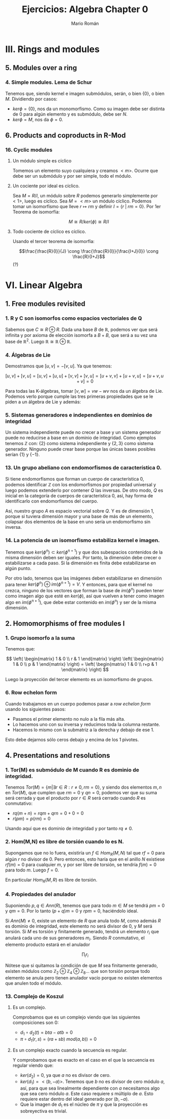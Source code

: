 #+TITLE: Ejercicios: Algebra Chapter 0
#+AUTHOR: Mario Román
#+OPTIONS: num:nil

* III. Rings and modules
** 5. Modules over a ring
*** 4. Simple modules. Lema de Schur
Tenemos que, siendo kernel e imagen submódulos, serán,
o bien $\{0\}$, o bien $M$. Dividiendo por casos:
 - $ker \phi = \{0\}$, nos da un monomorfismo. Como su imagen debe ser
   distinta de $0$ para algún elemento y es submódulo, debe ser $N$.
 - $ker \phi = M$, nos da $\phi = 0$.


** 6. Products and coproducts in R-Mod
*** 16. Cyclic modules
**** Un módulo simple es cíclico
Tomemos un elemento suyo cualquiera y
creamos $<m>$. Ocurre que debe ser un submódulo y por ser simple, todo
el módulo.
**** Un cociente por ideal es cíclico.
Sea $M = R/I$, un módulo sobre $R$ podemos generarlo simplemente 
por $<1>$, luego es cíclico.
Sea $M=<m>$ un módulo cíclico. Podemos tomar un isomorfismo que lleve
$r \mapsto rm$ y definir $I = \{r\;|\;rm=0\}$. Por 1er Teorema de isomorfía:

\[M \cong R/ker(\phi) \cong R/I\]

**** Todo cociente de cíclico es cíclico.
Usando el tercer teorema de isomorfía:

\[\frac{\frac{R}{I}}{J} \cong \frac{\frac{R}{I}}{\frac{I+J}{I}} \cong \frac{R}{I+J}\] (?)


* VI. Linear Algebra
** 1. Free modules revisited
*** 1. R y C son isomorfos como espacios vectoriales de Q
Sabemos que $C \cong R \oplus R$. Dada una base $B$ de $\mathbb{R}$, podemos ver que será
infinita y por axioma de elección isomorfa a $B+B$, que será a su
vez una base de $\mathbb{R}^2$. Luego $\mathbb{R} \cong \mathbb{R} \oplus \mathbb{R}$.

*** 4. Álgebras de Lie
Demostramos que $[u,v] = -[v,u]$. Ya que tenemos:

$$[u,v] + [v,u] = [u,v] + [u,u] + [v,v] + [v,u] = [u+v,v] + [u+v,u] = [u+v,u+v] = 0$$

Para todas las K-álgebras, tomar $[v,w] = vw-wv$ nos da un álgebra de Lie.
Podemos verlo porque cumple las tres primeras propiedades que se le piden a un
álgebra de Lie y además:

\begin{align*}
[[u,v],w] + [[v,w],u] + [[w,u],v] & = \\
(uvw-vuw-wuv+wvu) &+\\
(vwu-wvu-uvw+uwv) &+\\
(wuv-uwv-vwu+vuw) &=\\
0
\end{align*}

*** 5. Sistemas generadores e independientes en dominios de integridad
Un sistema independiente puede no crecer a base y un sistema generador
puede no reducirse a base en un dominio de integridad. Como ejemplos
tenemos $\mathbb{Z}$ con: {2} como sistema independiente y $\{2,3\}$ como sistema generador.
Ninguno puede crear base porque las únicas bases posibles serían $\{1\}$ y $\{-1\}$.

*** 13. Un grupo abeliano con endomorfismos de característica 0.
Si tiene endomorfismos que forman un cuerpo de característica 0, podemos
identificar $\mathbb{Z}$ con los endomorfismos por propiedad universal y
luego podemos extenderlo por contener $Q$ las inversas. De otro modo, 
$Q$ es inicial en la categoría de cuerpos de característica 0, así, hay
forma de identificarlo con endomorfismos del cuerpo.

Así, nuestro grupo $A$ es espacio vectorial sobre $Q$. Y es de dimensión 1,
porque si tuviera dimensión mayor y una base de más de un elemento, colapsar
dos elementos de la base en uno sería un endomorfismo sin inversa.

*** 14. La potencia de un isomorfismo estabiliza kernel e imagen.
Tenemos que $ker(\phi^n) \subset ker(\phi^{n+1})$ y que dos subespacios contenidos de la misma
dimensión deben ser iguales. Por tanto, la dimensión debe crecer o estabilizarse
a cada paso. Si la dimensión es finita debe estabilizarse en algún punto.

Por otro lado, tenemos que las imágenes deben estabilizarse en dimensión
para tener $ker(\phi^n) \oplus im(\phi^{n+1}) = V$. Y entonces, para que el kernel no crezca,
ninguno de los vectores que forman la base de $im(\phi^n)$ pueden tener como
imagen algo que esté en $ker(\phi)$, así que vuelven a tener como imagen algo en
$im(\phi^{n+1})$, que debe estar contenido en $im(\phi^n)$ y ser de la misma
dimensión.


** 2. Homomorphisms of free modules I
*** 1. Grupo isomorfo a la suma
Tenemos que:

\[
\left( \begin{matrix} 1 & 0 \\ r & 1 \end{matrix} \right)
\left( \begin{matrix} 1 & 0 \\ p & 1 \end{matrix} \right) =
\left( \begin{matrix} 1 & 0 \\ r+p & 1 \end{matrix} \right)
\]

Luego la proyección del tercer elemento es un isomorfismo
de grupos.

*** 6. Row echelon form
Cuando trabajamos en un cuerpo podemos pasar a /row echelon form/ usando
los siguientes pasos:

 - Pasamos el primer elemento no nulo a la fila más alta.
 - Lo hacemos uno con su inversa y reducimos toda la columna restante.
 - Hacemos lo mismo con la submatriz a la derecha y debajo de ese 1.

Esto debe dejarnos sólo ceros debajo y encima de los 1 pivotes.


** 4. Presentations and resolutions
*** 1. Tor(M) es submódulo de M cuando R es dominio de integridad.
Tenemos $Tor(M) = \{ m | \exists r \in R : r \neq 0, rm = 0\}$, y siendo dos elementos $m,n$ en $Tor(M)$, 
que cumplen que $rm = 0$ y $qn = 0$, podemos
ver que su suma será cerrada y que el producto por $r\in R$ será cerrado cuando
$R$ es conmutativo:

 - $rq(m+n) = rqm+qrn = 0+0 = 0$
 - $r(pm) = p(rm) = 0$

Usando aquí que es dominio de integridad y por tanto $rq \neq 0$.

*** 2. Hom(M,N) es libre de torsión cuando lo es N.
Supongamos que no lo fuera, existiría un $f \in Hom_R(M,N)$ tal que 
$rf = 0$ para algún $r$ no divisor de $0$. Pero entonces, esto haría
que en el anillo $N$ existiese $rf(m) = 0$ para cualquier $m$, y por 
ser libre de torsión, se tendría $f(m) = 0$ para todo $m$.
Luego $f=0$.

En particular $Hom_R(M,R)$ es libre de torsión.

*** 4. Propiedades del anulador
Suponiendo $p,q \in Ann(R)$, tenemos que para todo $m \in M$ se tendrá
$pm=0$ y $qm=0$. Por lo tanto $(p+q)m=0$ y $rpm = 0$, haciéndolo ideal.

Si $Ann(M) \neq 0$, existe un elemento de $R$ que anula todo $M$, como
además $R$ es dominio de integridad, este elemento no será divisor de 0, y $M$
será torsión. Si $M$ es torsión y finitamente generado, tendrá un elemento
$r_i$ que anulará cada uno de sus generadores $m_i$. Siendo $R$ conmutativo,
el elemento producto estará en el anulador

                     \[
\prod_{i} r_i
\] 

Nótese que si quitamos la condición de que $M$ sea finitamente generado, existen
módulos como \(\mathbb{Z}_2 \oplus \mathbb{Z}_4 \oplus \mathbb{Z}_8 \dots\) que son torsión porque todo elemento se anula pero
tienen anulador vacío porque no existen elementos que anulen todo el módulo.

*** 13. Complejo de Koszul

**** Es un complejo.
Comprobamos que es un complejo viendo que las siguientes composiciones son $0$:

 - \(d_1 \circ d_2 (t) = bta - atb = 0\)
 - \(\pi \circ d_1 (r,s) = (ra+sb)\ mod(a,b)) = 0 \)

**** Es un complejo exacto cuando la secuencia es regular.
Y comprobamos que es exacto en el caso en el que la secuencia es regular viendo
que:

- \(ker(d_2) = 0\), ya que $a$ no es divisor de cero.
- \(ker(d_1) = <(b,-a)>\). Tenemos que $b$ no es divisor de cero módulo $a$, así, para que
  sea linealmente dependiente con $a$ necesitamos algo que sea cero módulo $a$. Este
  caso requiere $s$ múltiplo de $a$. Esto requiere estar dentro del ideal generado por
  $(b,-a)$.
- Que la imagen de $d_1$ es el núcleo de $\pi$ y que la proyección es sobreyectiva
  es trivial.

